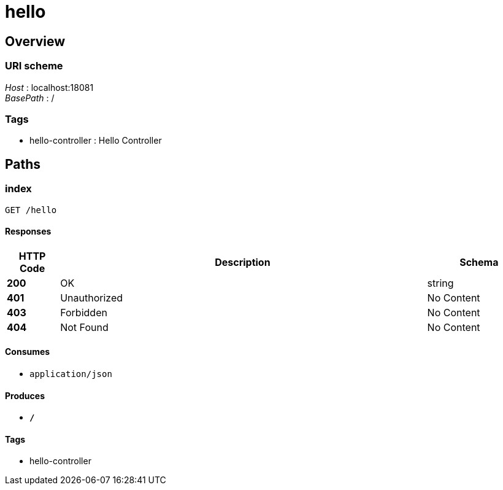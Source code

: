 = hello


[[_overview]]
== Overview

=== URI scheme
[%hardbreaks]
__Host__ : localhost:18081
__BasePath__ : /


=== Tags

* hello-controller : Hello Controller




[[_paths]]
== Paths

[[_indexusingget]]
=== index
....
GET /hello
....


==== Responses

[options="header", cols=".^2,.^14,.^4"]
|===
|HTTP Code|Description|Schema
|**200**|OK|string
|**401**|Unauthorized|No Content
|**403**|Forbidden|No Content
|**404**|Not Found|No Content
|===


==== Consumes

* `application/json`


==== Produces

* `*/*`


==== Tags

* hello-controller







